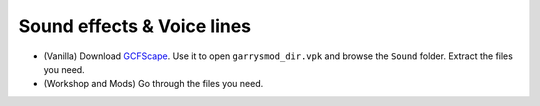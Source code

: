 .. _gmod_soundeffectsvoices:

Sound effects & Voice lines
---------------------------

*    (Vanilla) Download `GCFScape <https://nemstools.github.io/pages/GCFScape-Download.html>`_. Use it to open ``garrysmod_dir.vpk`` and browse the ``Sound`` folder. Extract the files you need.
*    (Workshop and Mods) Go through the files you need.

